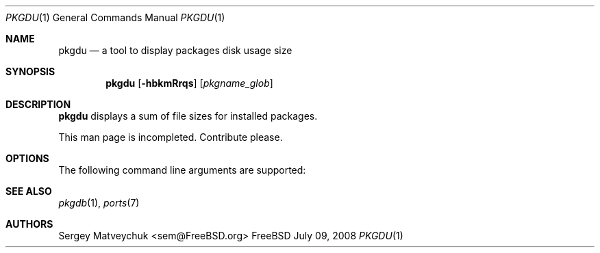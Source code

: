 .\" $Id$
.\"
.Dd July 09, 2008
.Dt PKGDU 1
.Os FreeBSD
.Sh NAME
.Nm pkgdu
.Nd a tool to display packages disk usage size
.Sh SYNOPSIS
.Nm
.Op Fl hbkmRrqs
.Op Ar pkgname_glob
.Sh DESCRIPTION
.Nm
displays a sum of file sizes for installed packages.
.Pp
This man page is incompleted. Contribute please.
.Pp
.Sh OPTIONS
The following command line arguments are supported:
.Pp
.Sh SEE ALSO
.Xr pkgdb 1 ,
.Xr ports 7
.Sh AUTHORS
.An Sergey Matveychuk Aq sem@FreeBSD.org
